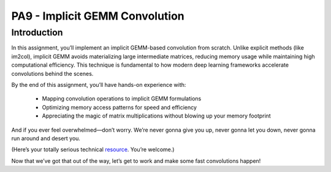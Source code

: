 PA9 - Implicit GEMM Convolution
===============================

Introduction
------------
In this assignment, you’ll implement an implicit GEMM-based convolution from scratch. Unlike explicit methods (like im2col), implicit GEMM avoids materializing large intermediate matrices, reducing memory usage while maintaining high computational efficiency. This technique is fundamental to how modern deep learning frameworks accelerate convolutions behind the scenes.

By the end of this assignment, you’ll have hands-on experience with:

    * Mapping convolution operations to implicit GEMM formulations
    * Optimizing memory access patterns for speed and efficiency
    * Appreciating the magic of matrix multiplications without blowing up your memory footprint

And if you ever feel overwhelmed—don’t worry. We’re never gonna give you up, never gonna let you down, never gonna run around and desert you.

(Here’s your totally serious technical `resource <https://www.youtube.com/embed/dQw4w9WgXcQ>`_. You’re welcome.)

Now that we’ve got that out of the way, let’s get to work and make some fast convolutions happen!